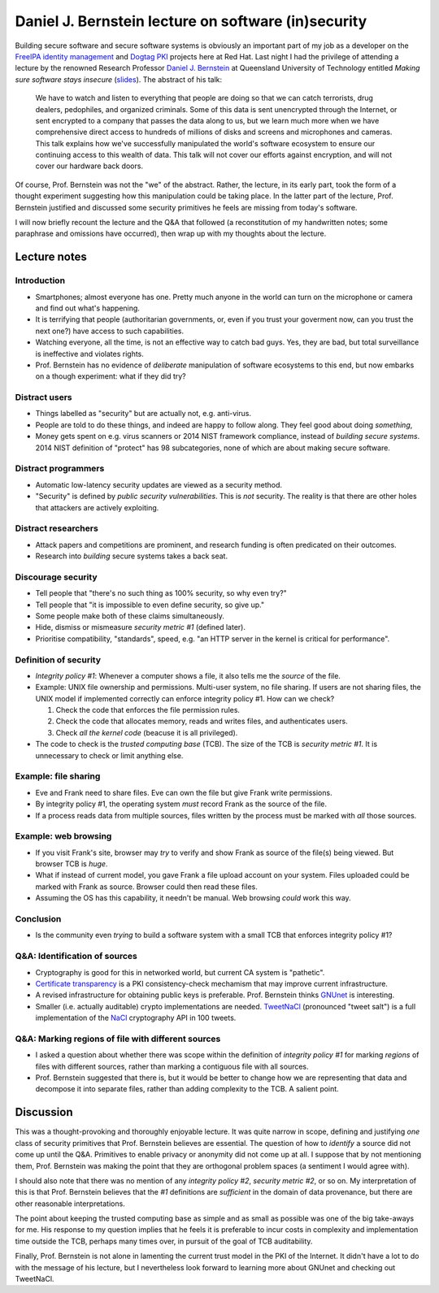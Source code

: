 Daniel J. Bernstein lecture on software (in)security
====================================================

Building secure software and secure software systems is obviously an
important part of my job as a developer on the `FreeIPA identity
management`_ and `Dogtag PKI`_ projects here at Red Hat.  Last night
I had the privilege of attending a lecture by the renowned Research
Professor `Daniel J. Bernstein`_ at Queensland University of
Technology entitled *Making sure software stays insecure* (slides_).
The abstract of his talk:

  We have to watch and listen to everything that people are doing so
  that we can catch terrorists, drug dealers, pedophiles, and
  organized criminals. Some of this data is sent unencrypted through
  the Internet, or sent encrypted to a company that passes the data
  along to us, but we learn much more when we have comprehensive
  direct access to hundreds of millions of disks and screens and
  microphones and cameras. This talk explains how we've successfully
  manipulated the world's software ecosystem to ensure our
  continuing access to this wealth of data. This talk will not cover
  our efforts against encryption, and will not cover our hardware
  back doors.

Of course, Prof. Bernstein was not the "we" of the abstract.
Rather, the lecture, in its early part, took the form of a thought
experiment suggesting how this manipulation could be taking place.
In the latter part of the lecture, Prof. Bernstein justified and
discussed some security primitives he feels are missing from today's
software.

I will now briefly recount the lecture and the Q&A that followed (a
reconstitution of my handwritten notes; some paraphrase and
omissions have occurred), then wrap up with my thoughts about the
lecture.

.. _FreeIPA identity management: http://www.freeipa.org/page/Main_Page
.. _Dogtag PKI: http://pki.fedoraproject.org/wiki/PKI_Main_Page
.. _Daniel J. Bernstein: http://cr.yp.to/djb.html
.. _slides: http://cr.yp.to/talks.html#2014.07.10


Lecture notes
-------------

Introduction
~~~~~~~~~~~~

- Smartphones; almost everyone has one.  Pretty much anyone in the
  world can turn on the microphone or camera and find out what's
  happening.

- It is terrifying that people (authoritarian governments, or, even
  if you trust your goverment now, can you trust the next one?) have
  access to such capabilities.

- Watching everyone, all the time, is not an effective way to catch
  bad guys.  Yes, they are bad, but total surveillance is
  ineffective and violates rights.

- Prof. Bernstein has no evidence of *deliberate* manipulation of
  software ecosystems to this end, but now embarks on a though
  experiment: what if they did try?


Distract users
~~~~~~~~~~~~~~

- Things labelled as "security" but are actually not, e.g.
  anti-virus.

- People are told to do these things, and indeed are happy to follow
  along.  They feel good about doing *something*,

- Money gets spent on e.g. virus scanners or 2014 NIST framework
  compliance, instead of *building secure systems*.  2014 NIST
  definition of "protect" has 98 subcategories, none of which are
  about making secure software.


Distract programmers
~~~~~~~~~~~~~~~~~~~~

- Automatic low-latency security updates are viewed as a security
  method.

- "Security" is defined by *public security vulnerabilities*.  This
  is *not* security.  The reality is that there are other holes that
  attackers are actively exploiting.


Distract researchers
~~~~~~~~~~~~~~~~~~~~

- Attack papers and competitions are prominent, and research funding
  is often predicated on their outcomes.

- Research into *building* secure systems takes a back seat.


Discourage security
~~~~~~~~~~~~~~~~~~~

- Tell people that "there's no such thing as 100% security, so why
  even try?"

- Tell people that "it is impossible to even define security, so
  give up."

- Some people make both of these claims simultaneously.

- Hide, dismiss or mismeasure *security metric #1* (defined later).

- Prioritise compatibility, "standards", speed, e.g. "an HTTP server
  in the kernel is critical for performance".

Definition of security
~~~~~~~~~~~~~~~~~~~~~~

- *Integrity policy #1*: Whenever a computer shows a file, it also
  tells me the *source* of the file.

- Example: UNIX file ownership and permissions.  Multi-user system,
  no file sharing.  If users are not sharing files, the UNIX model
  if implemented correctly can enforce integrity policy #1.  How can
  we check?

  1. Check the code that enforces the file permission rules.
  2. Check the code that allocates memory, reads and writes files,
     and authenticates users.
  3. Check *all the kernel code* (beacuse it is all privileged).

- The code to check is the *trusted computing base* (TCB).  The size
  of the TCB is *security metric #1*.  It is unnecessary to check or
  limit anything else.

Example: file sharing
~~~~~~~~~~~~~~~~~~~~~

- Eve and Frank need to share files.  Eve can own the file but give
  Frank write permissions.

- By integrity policy #1, the operating system *must* record Frank
  as the source of the file.

- If a process reads data from multiple sources, files written by
  the process must be marked with *all* those sources.

Example: web browsing
~~~~~~~~~~~~~~~~~~~~~

- If you visit Frank's site, browser may *try* to verify and show
  Frank as source of the file(s) being viewed.  But browser TCB is
  *huge*.

- What if instead of current model, you gave Frank a file upload
  account on your system.  Files uploaded could be marked with Frank
  as source.  Browser could then read these files.

- Assuming the OS has this capability, it needn't be manual.  Web
  browsing *could* work this way.

Conclusion
~~~~~~~~~~

- Is the community even *trying* to build a software system with a
  small TCB that enforces integrity policy #1?

Q&A: Identification of sources
~~~~~~~~~~~~~~~~~~~~~~~~~~~~~~

- Cryptography is good for this in networked world, but current CA
  system is "pathetic".

- `Certificate transparency`_ is a PKI consistency-check mechamism
  that may improve current infrastructure.

- A revised infrastructure for obtaining public keys is preferable.
  Prof. Bernstein thinks GNUnet_ is interesting.

- Smaller (i.e. actually auditable) crypto implementations are
  needed.  TweetNaCl_ (pronounced "tweet salt") is a full
  implementation of the NaCl_ cryptography API in 100 tweets.

.. _Certificate transparency: https://en.wikipedia.org/wiki/Certificate_transparency
.. _GNUnet: https://en.wikipedia.org/wiki/GNUnet
.. _TweetNaCl: https://twitter.com/TweetNaCl
.. _NaCl: http://nacl.cr.yp.to/

Q&A: Marking regions of file with different sources
~~~~~~~~~~~~~~~~~~~~~~~~~~~~~~~~~~~~~~~~~~~~~~~~~~~

- I asked a question about whether there was scope within the
  definition of *integrity policy #1* for marking *regions* of files
  with different sources, rather than marking a contiguous file with
  all sources.

- Prof. Bernstein suggested that there is, but it would be better to
  change how we are representing that data and decompose it into
  separate files, rather than adding complexity to the TCB.  A
  salient point.


Discussion
----------

This was a thought-provoking and thoroughly enjoyable lecture.  It
was quite narrow in scope, defining and justifying *one* class of
security primitives that Prof. Bernstein believes are essential.
The question of how to *identify* a source did not come up until the
Q&A.  Primitives to enable privacy or anonymity did not come up at
all.  I suppose that by not mentioning them, Prof.  Bernstein was
making the point that they are orthogonal problem spaces (a
sentiment I would agree with).

I should also note that there was no mention of any *integrity
policy #2*, *security metric #2*, or so on.  My interpretation of
this is that Prof.  Bernstein believes that the *#1* definitions are
*sufficient* in the domain of data provenance, but there are other
reasonable interpretations.

The point about keeping the trusted computing base as simple and as
small as possible was one of the big take-aways for me.  His
response to my question implies that he feels it is preferable to
incur costs in complexity and implementation time outside the TCB,
perhaps many times over, in pursuit of the goal of TCB auditability.

Finally, Prof. Bernstein is not alone in lamenting the current trust
model in the PKI of the Internet.  It didn't have a lot to do with
the message of his lecture, but I nevertheless look forward to
learning more about GNUnet and checking out TweetNaCl.
